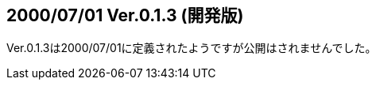 :lang: ja
:doctype: article

## 2000/07/01 Ver.0.1.3 (開発版)

Ver.0.1.3は2000/07/01に定義されたようですが公開はされませんでした。

